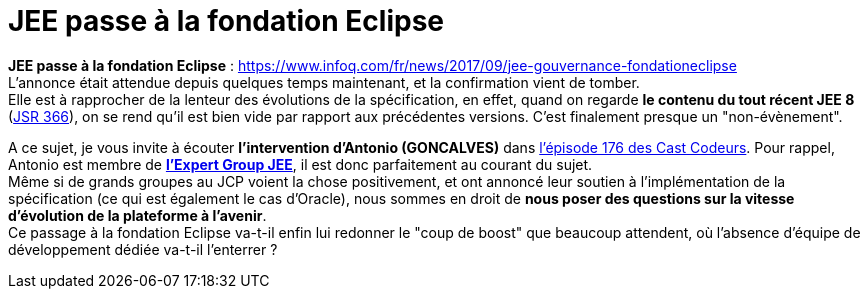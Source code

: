 = JEE passe à la fondation Eclipse
:published_at: 2017-10-04
:hp-tags: JEE, Fondation Eclipse
:toc: macro
:toclevels: 3
:lb: pass:[<br> +]
:imagesdir: ./images
:icons: font
:source-highlighter: highlightjs

// toc::[]

*JEE passe à la fondation Eclipse* : https://www.infoq.com/fr/news/2017/09/jee-gouvernance-fondationeclipse +
L'annonce était attendue depuis quelques temps maintenant, et la confirmation vient de tomber. +
Elle est à rapprocher de la lenteur des évolutions de la spécification, en effet, quand on regarde *le contenu du tout récent JEE 8* (https://jcp.org/en/jsr/detail?id=366[JSR 366]), on se rend qu'il est bien vide par rapport aux précédentes versions. C'est finalement presque un "non-évènement".

A ce sujet, je vous invite à écouter *l'intervention d'Antonio (GONCALVES)* dans https://lescastcodeurs.com/2017/09/04/lcc-176-le-paradoxe-de-la-fondation/[l'épisode 176 des Cast Codeurs]. Pour rappel, Antonio est membre de https://www.jcp.org/en/jsr/detail?id=366[*l'Expert Group JEE*], il est donc parfaitement au courant du sujet. +
Même si de grands groupes au JCP voient la chose positivement, et ont annoncé leur soutien à l'implémentation de la spécification (ce qui est également le cas d'Oracle), nous sommes en droit de *nous poser des questions sur la vitesse d'évolution de la plateforme à l'avenir*. +
Ce passage à la fondation Eclipse va-t-il enfin lui redonner le "coup de boost" que beaucoup attendent, où l'absence d'équipe de développement dédiée va-t-il l'enterrer ? +
